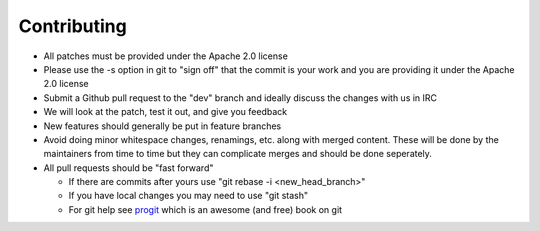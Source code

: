 Contributing
============

* All patches must be provided under the Apache 2.0 license 
* Please use the -s option in git to "sign off" that the commit is your work and you are providing it under the Apache 2.0 license
* Submit a Github pull request to the "dev" branch and ideally discuss the changes with us in IRC
* We will look at the patch, test it out, and give you feedback
* New features should generally be put in feature branches
* Avoid doing minor whitespace changes, renamings, etc. along with merged content.  These will be done by the maintainers from time to time but they can complicate merges and should be done seperately.
* All pull requests should be "fast forward"

  * If there are commits after yours use "git rebase -i <new_head_branch>"
  * If you have local changes you may need to use "git stash"
  * For git help see `progit <http://git-scm.com/book>`_ which is an awesome (and free) book on git
